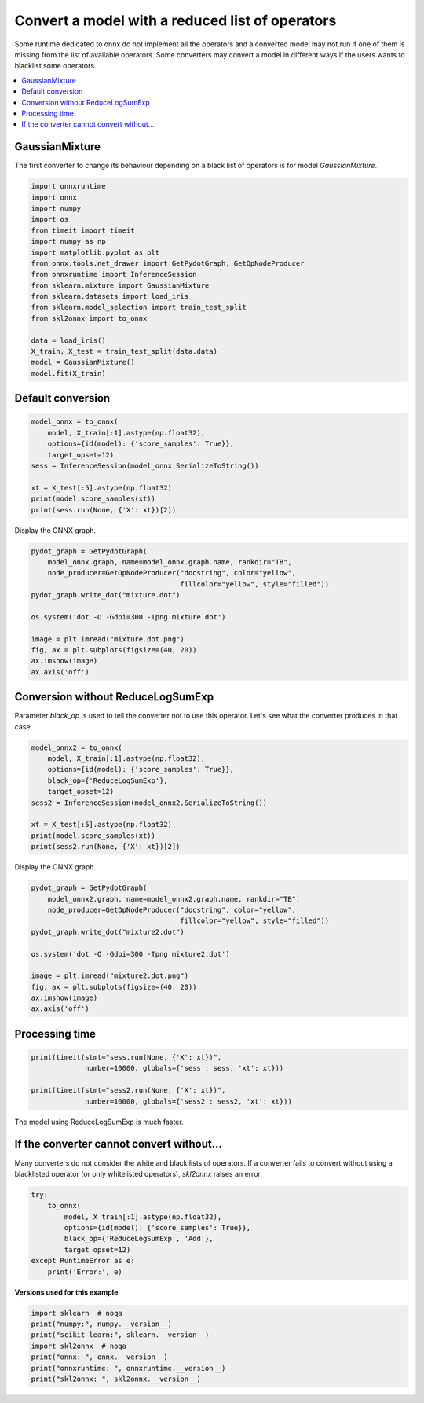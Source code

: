 
.. DO NOT EDIT.
.. THIS FILE WAS AUTOMATICALLY GENERATED BY SPHINX-GALLERY.
.. TO MAKE CHANGES, EDIT THE SOURCE PYTHON FILE:
.. "auto_examples\plot_black_op.py"
.. LINE NUMBERS ARE GIVEN BELOW.

.. only:: html

    .. note::
        :class: sphx-glr-download-link-note

        Click :ref:`here <sphx_glr_download_auto_examples_plot_black_op.py>`
        to download the full example code or to run this example in your browser via Binder

.. rst-class:: sphx-glr-example-title

.. _sphx_glr_auto_examples_plot_black_op.py:


.. _l-black-op:

Convert a model with a reduced list of operators
================================================

Some runtime dedicated to onnx do not implement all the
operators and a converted model may not run if one of them
is missing from the list of available operators.
Some converters may convert a model in different ways
if the users wants to blacklist some operators.

.. contents::
    :local:

GaussianMixture
+++++++++++++++

The first converter to change its behaviour depending on a black list
of operators is for model *GaussianMixture*.

.. GENERATED FROM PYTHON SOURCE LINES 25-44

.. code-block:: default

    import onnxruntime
    import onnx
    import numpy
    import os
    from timeit import timeit
    import numpy as np
    import matplotlib.pyplot as plt
    from onnx.tools.net_drawer import GetPydotGraph, GetOpNodeProducer
    from onnxruntime import InferenceSession
    from sklearn.mixture import GaussianMixture
    from sklearn.datasets import load_iris
    from sklearn.model_selection import train_test_split
    from skl2onnx import to_onnx

    data = load_iris()
    X_train, X_test = train_test_split(data.data)
    model = GaussianMixture()
    model.fit(X_train)





.. rst-class:: sphx-glr-script-out

 Out:

 .. code-block:: none

    C:\Python395_x64\lib\site-packages\sklearn\cluster\_kmeans.py:881: UserWarning: KMeans is known to have a memory leak on Windows with MKL, when there are less chunks than available threads. You can avoid it by setting the environment variable OMP_NUM_THREADS=1.
      warnings.warn(

    GaussianMixture()



.. GENERATED FROM PYTHON SOURCE LINES 45-47

Default conversion
++++++++++++++++++

.. GENERATED FROM PYTHON SOURCE LINES 47-59

.. code-block:: default


    model_onnx = to_onnx(
        model, X_train[:1].astype(np.float32),
        options={id(model): {'score_samples': True}},
        target_opset=12)
    sess = InferenceSession(model_onnx.SerializeToString())

    xt = X_test[:5].astype(np.float32)
    print(model.score_samples(xt))
    print(sess.run(None, {'X': xt})[2])






.. rst-class:: sphx-glr-script-out

 Out:

 .. code-block:: none

    [-0.8290423  -2.02545892 -5.58662959 -1.04839146 -2.46100054]
    [[-0.8290422]
     [-2.0254586]
     [-5.586632 ]
     [-1.0483916]
     [-2.461002 ]]




.. GENERATED FROM PYTHON SOURCE LINES 60-61

Display the ONNX graph.

.. GENERATED FROM PYTHON SOURCE LINES 61-76

.. code-block:: default


    pydot_graph = GetPydotGraph(
        model_onnx.graph, name=model_onnx.graph.name, rankdir="TB",
        node_producer=GetOpNodeProducer("docstring", color="yellow",
                                        fillcolor="yellow", style="filled"))
    pydot_graph.write_dot("mixture.dot")

    os.system('dot -O -Gdpi=300 -Tpng mixture.dot')

    image = plt.imread("mixture.dot.png")
    fig, ax = plt.subplots(figsize=(40, 20))
    ax.imshow(image)
    ax.axis('off')





.. image:: /auto_examples/images/sphx_glr_plot_black_op_001.png
    :alt: plot black op
    :class: sphx-glr-single-img


.. rst-class:: sphx-glr-script-out

 Out:

 .. code-block:: none


    (-0.5, 4522.5, 8425.5, -0.5)



.. GENERATED FROM PYTHON SOURCE LINES 77-83

Conversion without ReduceLogSumExp
++++++++++++++++++++++++++++++++++

Parameter *black_op* is used to tell the converter
not to use this operator. Let's see what the converter
produces in that case.

.. GENERATED FROM PYTHON SOURCE LINES 83-95

.. code-block:: default


    model_onnx2 = to_onnx(
        model, X_train[:1].astype(np.float32),
        options={id(model): {'score_samples': True}},
        black_op={'ReduceLogSumExp'},
        target_opset=12)
    sess2 = InferenceSession(model_onnx2.SerializeToString())

    xt = X_test[:5].astype(np.float32)
    print(model.score_samples(xt))
    print(sess2.run(None, {'X': xt})[2])





.. rst-class:: sphx-glr-script-out

 Out:

 .. code-block:: none

    [-0.8290423  -2.02545892 -5.58662959 -1.04839146 -2.46100054]
    [[-0.8290422]
     [-2.0254586]
     [-5.586632 ]
     [-1.0483916]
     [-2.461002 ]]




.. GENERATED FROM PYTHON SOURCE LINES 96-97

Display the ONNX graph.

.. GENERATED FROM PYTHON SOURCE LINES 97-112

.. code-block:: default


    pydot_graph = GetPydotGraph(
        model_onnx2.graph, name=model_onnx2.graph.name, rankdir="TB",
        node_producer=GetOpNodeProducer("docstring", color="yellow",
                                        fillcolor="yellow", style="filled"))
    pydot_graph.write_dot("mixture2.dot")

    os.system('dot -O -Gdpi=300 -Tpng mixture2.dot')

    image = plt.imread("mixture2.dot.png")
    fig, ax = plt.subplots(figsize=(40, 20))
    ax.imshow(image)
    ax.axis('off')





.. image:: /auto_examples/images/sphx_glr_plot_black_op_002.png
    :alt: plot black op
    :class: sphx-glr-single-img


.. rst-class:: sphx-glr-script-out

 Out:

 .. code-block:: none


    (-0.5, 4305.5, 13264.5, -0.5)



.. GENERATED FROM PYTHON SOURCE LINES 113-115

Processing time
+++++++++++++++

.. GENERATED FROM PYTHON SOURCE LINES 115-122

.. code-block:: default


    print(timeit(stmt="sess.run(None, {'X': xt})",
                 number=10000, globals={'sess': sess, 'xt': xt}))

    print(timeit(stmt="sess2.run(None, {'X': xt})",
                 number=10000, globals={'sess2': sess2, 'xt': xt}))





.. rst-class:: sphx-glr-script-out

 Out:

 .. code-block:: none

    0.5032862000000051
    0.512622400000005




.. GENERATED FROM PYTHON SOURCE LINES 123-124

The model using ReduceLogSumExp is much faster.

.. GENERATED FROM PYTHON SOURCE LINES 126-133

If the converter cannot convert without...
++++++++++++++++++++++++++++++++++++++++++

Many converters do not consider the white and black lists
of operators. If a converter fails to convert without using
a blacklisted operator (or only whitelisted operators),
*skl2onnx* raises an error.

.. GENERATED FROM PYTHON SOURCE LINES 133-144

.. code-block:: default


    try:
        to_onnx(
            model, X_train[:1].astype(np.float32),
            options={id(model): {'score_samples': True}},
            black_op={'ReduceLogSumExp', 'Add'},
            target_opset=12)
    except RuntimeError as e:
        print('Error:', e)






.. rst-class:: sphx-glr-script-out

 Out:

 .. code-block:: none

    Error: Operator 'Add' is black listed.




.. GENERATED FROM PYTHON SOURCE LINES 145-146

**Versions used for this example**

.. GENERATED FROM PYTHON SOURCE LINES 146-154

.. code-block:: default


    import sklearn  # noqa
    print("numpy:", numpy.__version__)
    print("scikit-learn:", sklearn.__version__)
    import skl2onnx  # noqa
    print("onnx: ", onnx.__version__)
    print("onnxruntime: ", onnxruntime.__version__)
    print("skl2onnx: ", skl2onnx.__version__)




.. rst-class:: sphx-glr-script-out

 Out:

 .. code-block:: none

    numpy: 1.21.0
    scikit-learn: 0.24.2
    onnx:  1.9.0
    onnxruntime:  1.8.0
    skl2onnx:  1.9.1.dev





.. rst-class:: sphx-glr-timing

   **Total running time of the script:** ( 0 minutes  18.105 seconds)


.. _sphx_glr_download_auto_examples_plot_black_op.py:


.. only :: html

 .. container:: sphx-glr-footer
    :class: sphx-glr-footer-example


  .. container:: binder-badge

    .. image:: images/binder_badge_logo.svg
      :target: https://mybinder.org/v2/gh/onnx/sklearn-onnx/master?filepath=notebooks/auto_examples/plot_black_op.ipynb
      :alt: Launch binder
      :width: 150 px


  .. container:: sphx-glr-download sphx-glr-download-python

     :download:`Download Python source code: plot_black_op.py <plot_black_op.py>`



  .. container:: sphx-glr-download sphx-glr-download-jupyter

     :download:`Download Jupyter notebook: plot_black_op.ipynb <plot_black_op.ipynb>`


.. only:: html

 .. rst-class:: sphx-glr-signature

    `Gallery generated by Sphinx-Gallery <https://sphinx-gallery.github.io>`_
